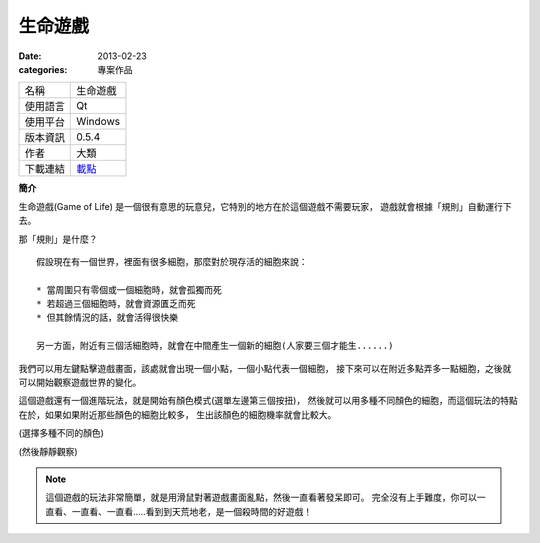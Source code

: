 生命遊戲
##################

:date: 2013-02-23
:categories: 專案作品

.. image:: images/1.png 
    :alt: gameoflife.png
     
============= ===========================================================
 名稱          生命遊戲
 使用語言      Qt
 使用平台      Windows
 版本資訊      0.5.4
 作者          大類
 下載連結      `載點 <files/gameoflife.exe>`_
============= ===========================================================

**簡介**

生命遊戲(Game of Life) 是一個很有意思的玩意兒，它特別的地方在於這個遊戲不需要玩家，
遊戲就會根據「規則」自動運行下去。

那「規則」是什麼？

::

    假設現在有一個世界，裡面有很多細胞，那麼對於現存活的細胞來說：

    * 當周圍只有零個或一個細胞時，就會孤獨而死
    * 若超過三個細胞時，就會資源匱乏而死
    * 但其餘情況的話，就會活得很快樂

    另一方面，附近有三個活細胞時，就會在中間產生一個新的細胞(人家要三個才能生......)

我們可以用左鍵點擊遊戲畫面，該處就會出現一個小點，一個小點代表一個細胞，
接下來可以在附近多點弄多一點細胞，之後就可以開始觀察遊戲世界的變化。



這個遊戲還有一個進階玩法，就是開始有顏色模式(選單左邊第三個按扭)，
然後就可以用多種不同顏色的細胞，而這個玩法的特點在於，如果如果附近那些顏色的細胞比較多，
生出該顏色的細胞機率就會比較大。

.. image:: images/2.png 
    :alt: gameoflife-color.png

(選擇多種不同的顏色)

.. image:: images/3.png
    :alt: gameoflife-color2.png

(然後靜靜觀察)

.. note::

    這個遊戲的玩法非常簡單，就是用滑鼠對著遊戲畫面亂點，然後一直看著發呆即可。
    完全沒有上手難度，你可以一直看、一直看、一直看.....看到到天荒地老，是一個殺時間的好遊戲！
